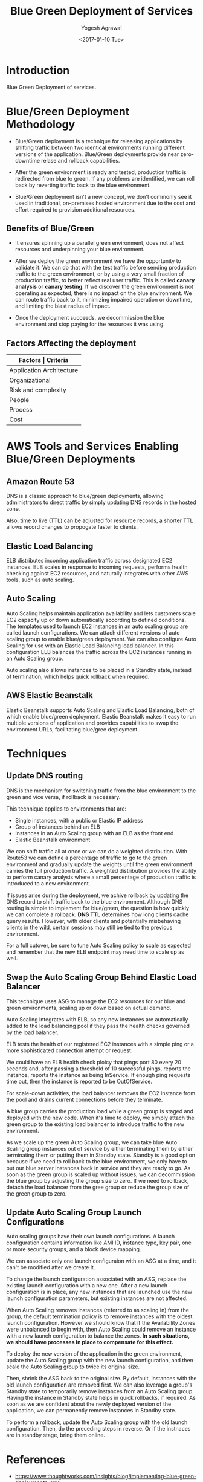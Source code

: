 #+Title: Blue Green Deployment of Services
#+Author: Yogesh Agrawal
#+Email: yogeshiiith@gmail.com
#+Date: <2017-01-10 Tue>

* Introduction
  Blue Green Deployment of services.

* Blue/Green Deployment Methodology
  - Blue/Green deployment is a technique for releasing applications by
    shifting traffic between two identical environments running
    different versions of the application. Blue/Green deployments
    provide near zero-downtime relase and rollback capabilities.

  - After the green environment is ready and tested, production
    traffic is redirected from blue to green. If any problems are
    identified, we can roll back by reverting traffic back to the blue
    environment.

    [[./blue-green-deployment.jpg]]

  - Blue/Green deployment isn't a new concept, we don't commonly see
    it used in traditional, on-premises hosted environment due to the
    cost and effort required to provision additional resources.

** Benefits of Blue/Green
   - It ensures spinning up a parallel green environment, does not
     affect resources and underpinning your blue environment.

   - After we deploy the green environment we have the opportunity to
     validate it. We can do that with the test traffic before sending
     production traffic to the green environment, or by using a very
     small fraction of production traffic, to better reflect real user
     traffic. This is called *canary analysis* or *canary testing*. If
     we discover the green environment is not operating as expected,
     there is no impact on the blue environment. We can route traffic
     back to it, minimizing impaired operation or downtime, and
     limiting the blast radius of impact.

   - Once the deployment succeeds, we decommission the blue
     environment and stop paying for the resources it was using.

** Factors Affecting the deployment
   |--------------------------+--------------------------------|
   | *Factors                 | Criteria*                      |
   |--------------------------+--------------------------------|
   | Application Architecture | Dependencies                   |
   |--------------------------+--------------------------------|
   | Organizational           | Speed and number of iterations |
   |--------------------------+--------------------------------|
   | Risk and complexity      | Impact of failed radius        |
   |--------------------------+--------------------------------|
   | People                   | Expertise                      |
   |--------------------------+--------------------------------|
   | Process                  | Testing/QA                     |
   |--------------------------+--------------------------------|
   | Cost                     | Operating budget               |
   |--------------------------+--------------------------------|

* AWS Tools and Services Enabling Blue/Green Deployments
** Amazon Route 53
   DNS is a classic approach to blue/green deployments, allowing
   administrators to direct traffic by simply updating DNS records in
   the hosted zone. 
   
   Also, time to live (TTL) can be adjusted for resource records, a
   shorter TTL allows record changes to propogate faster to clients.

** Elastic Load Balancing
   ELB distributes incoming application traffic across designated EC2
   instances. ELB scales in response to incoming requests, performs
   health checking against EC2 resources, and naturally integrates
   with other AWS tools, such as auto scaling.
** Auto Scaling
   Auto Scaling helps maintain application availability and lets
   customers scale EC2 capacity up or down automatically according to
   defined conditions. The templates used to launch EC2 instances in
   an auto scaling group are called launch configurations. We can
   attach different versions of auto scaling group to enable
   blue/green deployment. We can also configure Auto Scaling for use
   with an Elastic Load Balancing load balancer. In this configuration
   ELB balances the traffic across the EC2 instances running in an
   Auto Scaling group.

   Auto scaling also allows instances to be placed in a Standby state,
   instead of termination, which helps quick rollback when required.

** AWS Elastic Beanstalk
   Elastic Beanstalk supports Auto Scaling and Elastic Load Balancing,
   both of which enable blue/green deployment. Elastic Beanstalk makes
   it easy to run multiple versions of application and provides
   capabilities to swap the environment URLs, facilitating blue/gree
   deployment.

* Techniques
** Update DNS routing
   DNS is the mechanism for switching traffic from the blue
   environment to the green and vice versa, if rollback is necessary.

   This technique applies to environments that are:
   - Single instances, with a public or Elastic IP address
   - Group of instances behind an ELB
   - Instances in an Auto Scaling group with an ELB as the front end
   - Elastic Beanstalk environment

   We can shift traffic all at once or we can do a weighted
   distribution. With Route53 we can define a percentage of traffic to
   go to the green environment and gradually update the weights until
   the green environment carries the full production traffic. A
   weighted distribution provides the ability to perform canary
   analysis where a small percentage of production traffic is
   introduced to a new environment.

   [[./blue-green-deployment-weighted-dns.jpg]]
   
   If issues arise during the deployment, we achive rollback by
   updating the DNS record to shift traffic back to the blue
   environment. Although DNS routing is simple to implement for
   blue/green, the question is how quickly we can complete a
   rollback. *DNS TTL* determines how long clients cache query
   results. However, with older clients and potentially misbehaving
   clients in the wild, certain sessions may still be tied to the
   previous environment.
   
   For a full cutover, be sure to tune Auto Scaling policy to scale as
   expected and remember that the new ELB endpoint may need time to
   scale up as well.

** Swap the Auto Scaling Group Behind Elastic Load Balancer
   This technique uses ASG to manage the EC2 resources for our blue
   and green environments, scaling up or down based on actual demand.

   Auto Scaling integrates with ELB, so any new instances are
   automatically added to the load balancing pool if they pass the
   health checks governed by the load balancer.

   ELB tests the health of our registered EC2 instances with a simple
   ping or a more sophisticated connection attempt or request.

   We could have an ELB health check ploicy that pings port 80 every
   20 seconds and, after passing a threshold of 10 successful pings,
   reports the instance, reports the instance as being InService. If
   enough ping requests time out, then the instance is reported to be
   OutOfService.

   For scale-down activities, the load balancer removes the EC2
   instance from the pool and drains current connections before they
   terminate.

   [[./blue-green-deployment-asg-state-1.jpg]]

   A blue group carries the production load while a green group is
   staged and deployed with the new code. When it's time to deploy, we
   simply attach the green group to the existing load balancer to
   introduce traffic to the new environment.

   [[./blue-green-deployment-asg-state-2.jpg]]

   As we scale up the green Auto Scaling group, we can take blue Auto
   Scaling group instances out of service by either terminating them
   by either terminating them or putting them in Standby
   state. Standby is a good option because if we need to roll back to
   the blue environment, we only have to put our blue server instances
   back in service and they are ready to go. As soon as the green
   group is scaled up without issues, we can decommission the blue
   group by adjusting the group size to zero. If we need to rollback,
   detach the load balancer from the gree group or reduce the group
   size of the green group to zero.

** Update Auto Scaling Group Launch Configurations
   Auto scaling groups have their own launch configurations. A launch
   configuration contains information like AMI ID, instance type, key
   pair, one or more security groups, and a block device mapping.

   We can associate only one launch configuraion with an ASG at a
   time, and it can't be modified after we create it.

   To change the launch configuration associated with an ASG, replace
   the existing launch configuration with a new one. After a new
   launch configuration is in place, any new instances that are
   launched use the new launch configuration parameters, but existing
   instances are not affected.

   When Auto Scaling removes instances (referred to as scaling in)
   from the group, the default termination policy is to remove
   instances with the oldest launch configuration. However we should
   know that if the Availability Zones were unbalanced to begin with,
   then Auto Scaling could remove an instance with a new launch
   configuration to balance the zones. *In such situations, we should
   have processes in place to compensate for this effect.*

   [[./blue-green-deployment-launchconfig-state-1.jpg]]

   To deploy the new version of the application in the green
   environment, update the Auto Scaling group with the new launch
   configuration, and then scale the Auto Scaling group to twice its
   original size.
   
   [[./blue-green-deployment-launchconfig-state-2.jpg]]

   Then, shrink the ASG back to the original size. By default,
   instances with the old launch configuration are removed first. We
   can also leverage a group's Standby state to temporarily remove
   instances from an Auto Scaling group. Having the instance in
   Standby state helps in quick rollbacks, if required. As soon as we
   are confident about the newly deployed version of the application,
   we can permanently remove instances in Standby state.

   [[./blue-green-deployment-launchconfig-state-3.jpg]]

   To perform a rollback, update the Auto Scaling group with the old
   launch configuration. Then, do the preceding steps in reverse. Or
   if the instnaces are in standby stage, bring them online.

* References
  - https://www.thoughtworks.com/insights/blog/implementing-blue-green-deployments-aws
  - https://d0.awsstatic.com/whitepapers/AWS_Blue_Green_Deployments.pdf
  - http://www.spinnaker.io/
  - http://docs.aws.amazon.com/elasticbeanstalk/latest/dg/using-features.CNAMESwap.html
  - https://aws.amazon.com/answers/web-applications/aws-web-app-deployment-java/
  - http://docs.aws.amazon.com/elasticbeanstalk/latest/dg/create_deploy_Java.html
  - http://docs.aws.amazon.com/elasticloadbalancing/latest/userguide/how-elastic-load-balancing-works.html

